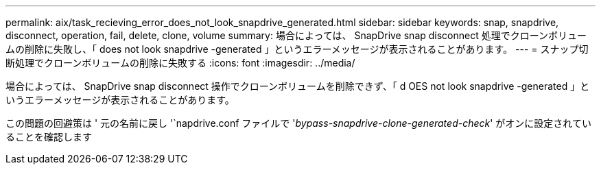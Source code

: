 ---
permalink: aix/task_recieving_error_does_not_look_snapdrive_generated.html 
sidebar: sidebar 
keywords: snap, snapdrive, disconnect, operation, fail, delete, clone, volume 
summary: 場合によっては、 SnapDrive snap disconnect 処理でクローンボリュームの削除に失敗し、「 does not look snapdrive -generated 」というエラーメッセージが表示されることがあります。 
---
= スナップ切断処理でクローンボリュームの削除に失敗する
:icons: font
:imagesdir: ../media/


[role="lead"]
場合によっては、 SnapDrive snap disconnect 操作でクローンボリュームを削除できず、「 d OES not look snapdrive -generated 」というエラーメッセージが表示されることがあります。

この問題の回避策は ' 元の名前に戻し '`napdrive.conf ファイルで '_bypass-snapdrive-clone-generated-check_' がオンに設定されていることを確認します
